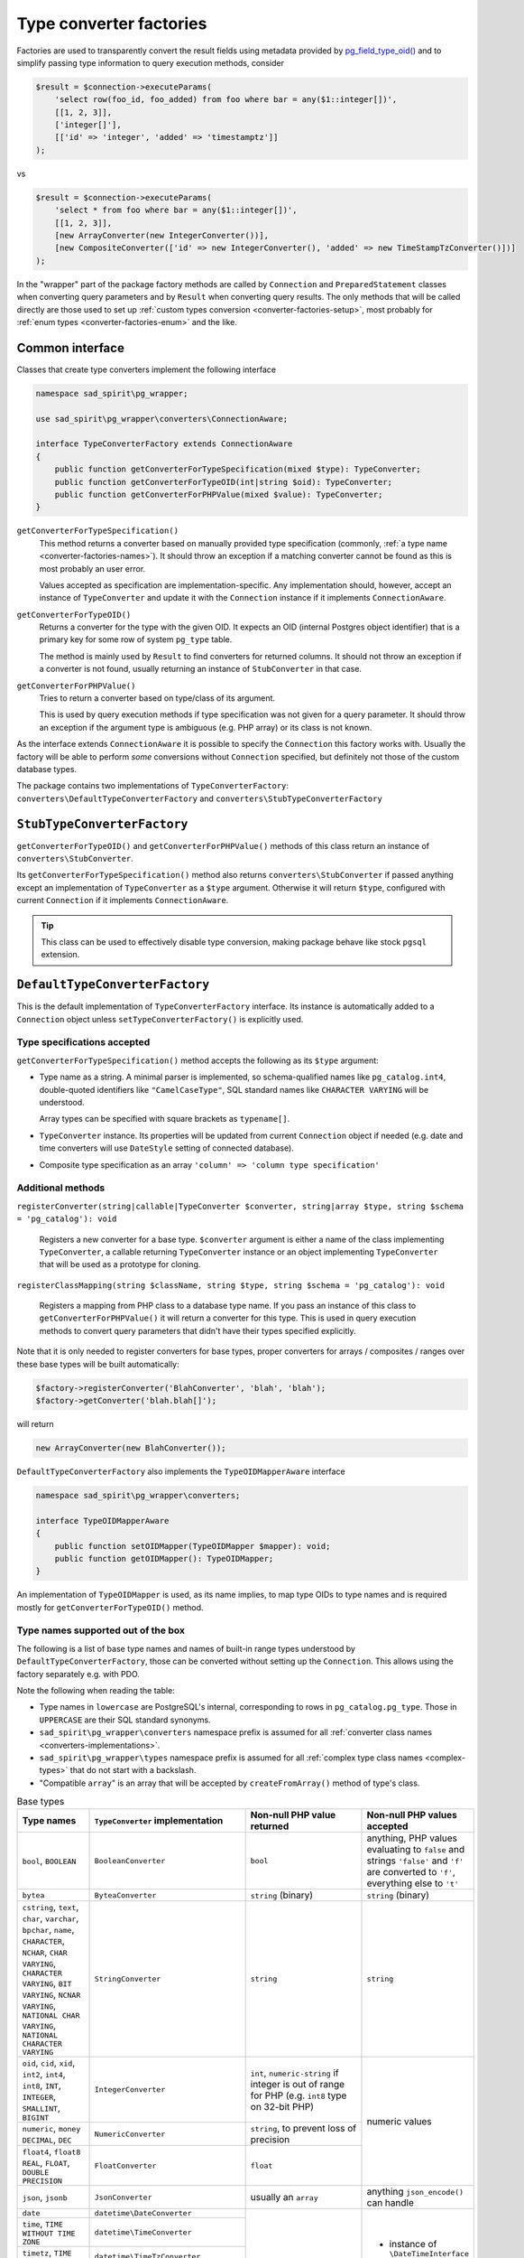 .. _converter-factories:

========================
Type converter factories
========================

Factories are used to transparently convert the result fields using metadata provided by
`pg_field_type_oid() <https://www.php.net/manual/en/function.pg-field-type-oid.php>`__
and to simplify passing type information to query execution methods, consider

.. code-block:: php

    $result = $connection->executeParams(
        'select row(foo_id, foo_added) from foo where bar = any($1::integer[])',
        [[1, 2, 3]],
        ['integer[]'],
        [['id' => 'integer', 'added' => 'timestamptz']]
    );

vs

.. code-block:: php

    $result = $connection->executeParams(
        'select * from foo where bar = any($1::integer[])',
        [[1, 2, 3]],
        [new ArrayConverter(new IntegerConverter())],
        [new CompositeConverter(['id' => new IntegerConverter(), 'added' => new TimeStampTzConverter()])]
    );

In the "wrapper" part of the package factory methods are called by ``Connection`` and ``PreparedStatement`` classes
when converting query parameters and by ``Result`` when converting query results.
The only methods that will be called directly are those used to set up
:ref:`custom types conversion <converter-factories-setup>`,
most probably for :ref:`enum types <converter-factories-enum>` and the like.

Common interface
================

Classes that create type converters implement the following interface

.. code-block:: php

    namespace sad_spirit\pg_wrapper;

    use sad_spirit\pg_wrapper\converters\ConnectionAware;

    interface TypeConverterFactory extends ConnectionAware
    {
        public function getConverterForTypeSpecification(mixed $type): TypeConverter;
        public function getConverterForTypeOID(int|string $oid): TypeConverter;
        public function getConverterForPHPValue(mixed $value): TypeConverter;
    }

``getConverterForTypeSpecification()``
    This method returns a converter based on manually provided type specification (commonly,
    :ref:`a type name <converter-factories-names>`).
    It should throw an exception if a matching converter cannot be found as this is most probably an user error.

    Values accepted as specification are implementation-specific. Any implementation should, however, accept
    an instance of ``TypeConverter`` and update it with the ``Connection`` instance
    if it implements ``ConnectionAware``.

``getConverterForTypeOID()``
    Returns a converter for the type with the given OID. It expects an OID (internal Postgres object identifier)
    that is a primary key for some row of system ``pg_type`` table.

    The method is mainly used by ``Result`` to find converters for returned columns. It should not throw an exception
    if a converter is not found, usually returning an instance of ``StubConverter`` in that case.

``getConverterForPHPValue()``
    Tries to return a converter based on type/class of its argument.

    This is used by query execution methods if type specification was not given for a query parameter. It should
    throw an exception if the argument type is ambiguous (e.g. PHP array) or its class is not known.

As the interface extends ``ConnectionAware`` it is possible to specify the ``Connection`` this factory works with.
Usually the factory will be able to perform *some* conversions without ``Connection`` specified, but definitely
not those of the custom database types.

The package contains two implementations of ``TypeConverterFactory``: ``converters\DefaultTypeConverterFactory``
and ``converters\StubTypeConverterFactory``

``StubTypeConverterFactory``
============================

``getConverterForTypeOID()`` and ``getConverterForPHPValue()`` methods of this class return
an instance of ``converters\StubConverter``.

Its ``getConverterForTypeSpecification()`` method also returns ``converters\StubConverter`` if passed anything except
an implementation of ``TypeConverter`` as a ``$type`` argument. Otherwise it will return ``$type``,
configured with current ``Connection`` if it implements ``ConnectionAware``.

.. tip::
    This class can be used to effectively disable type conversion, making package behave like stock ``pgsql`` extension.

.. _converter-factories-default:

``DefaultTypeConverterFactory``
===============================

This is the default implementation of ``TypeConverterFactory`` interface. Its instance is automatically added
to a ``Connection`` object unless ``setTypeConverterFactory()`` is explicitly used.

Type specifications accepted
----------------------------

``getConverterForTypeSpecification()`` method accepts the following as its ``$type`` argument:

- Type name as a string. A minimal parser is implemented, so schema-qualified names like ``pg_catalog.int4``,
  double-quoted identifiers like ``"CamelCaseType"``, SQL standard names like ``CHARACTER VARYING`` will be understood.

  Array types can be specified with square brackets as ``typename[]``.

- ``TypeConverter`` instance. Its properties will be updated from current ``Connection`` object if needed
  (e.g. date and time converters will use ``DateStyle`` setting of connected database).
- Composite type specification as an array
  ``'column' => 'column type specification'``

.. _converter-factories-setup:

Additional methods
------------------

``registerConverter(string|callable|TypeConverter $converter, string|array $type, string $schema = 'pg_catalog'): void``

  Registers a new converter for a base type. ``$converter`` argument is either a name of the class implementing
  ``TypeConverter``, a callable returning ``TypeConverter`` instance or an object implementing ``TypeConverter``
  that will be used as a prototype for cloning.

``registerClassMapping(string $className, string $type, string $schema = 'pg_catalog'): void``

  Registers a mapping from PHP class to a database type name. If you pass an instance of this class to
  ``getConverterForPHPValue()`` it will return a converter for this type. This is used in query execution methods
  to convert query parameters that didn't have their types specified explicitly.

Note that it is only needed to register converters for base types, proper converters for arrays / composites / ranges
over these base types will be built automatically:

.. code-block:: php

   $factory->registerConverter('BlahConverter', 'blah', 'blah');
   $factory->getConverter('blah.blah[]');

will return

.. code-block:: php

   new ArrayConverter(new BlahConverter());

``DefaultTypeConverterFactory`` also implements the ``TypeOIDMapperAware`` interface

.. code-block:: php

    namespace sad_spirit\pg_wrapper\converters;

    interface TypeOIDMapperAware
    {
        public function setOIDMapper(TypeOIDMapper $mapper): void;
        public function getOIDMapper(): TypeOIDMapper;
    }

An implementation of ``TypeOIDMapper`` is used, as its name implies, to map type OIDs to type names and is required
mostly for ``getConverterForTypeOID()`` method.

.. _converter-factories-names:

Type names supported out of the box
-----------------------------------

The following is a list of base type names and names of built-in range types understood by
``DefaultTypeConverterFactory``, those can be converted without setting up the ``Connection``. This allows
using the factory separately e.g. with PDO.

Note the following when reading the table:

- Type names in ``lowercase`` are PostgreSQL's internal, corresponding to rows in
  ``pg_catalog.pg_type``. Those in ``UPPERCASE`` are their SQL standard synonyms.
- ``sad_spirit\pg_wrapper\converters`` namespace prefix is assumed for all
  :ref:`converter class names <converters-implementations>`.
- ``sad_spirit\pg_wrapper\types`` namespace prefix is assumed for all
  :ref:`complex type class names <complex-types>` that do not start with a backslash.
- "Compatible ``array``" is an array that will be accepted by ``createFromArray()`` method of type's class.

.. table:: Base types

    +---------------------------------+---------------------------------------+-----------------------------+---------------------------+
    | Type names                      | ``TypeConverter`` implementation      | Non-null PHP value returned | Non-null PHP values       |
    |                                 |                                       |                             | accepted                  |
    +=================================+=======================================+=============================+===========================+
    | ``bool``,                       | ``BooleanConverter``                  | ``bool``                    | anything, PHP values      |
    | ``BOOLEAN``                     |                                       |                             | evaluating to ``false``   |
    |                                 |                                       |                             | and strings ``'false'``   |
    |                                 |                                       |                             | and ``'f'`` are converted |
    |                                 |                                       |                             | to ``'f'``, everything    |
    |                                 |                                       |                             | else to ``'t'``           |
    +---------------------------------+---------------------------------------+-----------------------------+---------------------------+
    | ``bytea``                       | ``ByteaConverter``                    | ``string`` (binary)         | ``string`` (binary)       |
    +---------------------------------+---------------------------------------+-----------------------------+---------------------------+
    | ``cstring``, ``text``,          | ``StringConverter``                   | ``string``                  | ``string``                |
    | ``char``, ``varchar``,          |                                       |                             |                           |
    | ``bpchar``, ``name``,           |                                       |                             |                           |
    | ``CHARACTER``, ``NCHAR``,       |                                       |                             |                           |
    | ``CHAR VARYING``,               |                                       |                             |                           |
    | ``CHARACTER VARYING``,          |                                       |                             |                           |
    | ``BIT VARYING``,                |                                       |                             |                           |
    | ``NCNAR VARYING``,              |                                       |                             |                           |
    | ``NATIONAL CHAR VARYING``,      |                                       |                             |                           |
    | ``NATIONAL CHARACTER VARYING``  |                                       |                             |                           |
    |                                 |                                       |                             |                           |
    +---------------------------------+---------------------------------------+-----------------------------+---------------------------+
    | ``oid``, ``cid``,               | ``IntegerConverter``                  | ``int``, ``numeric-string`` | numeric values            |
    | ``xid``, ``int2``,              |                                       | if integer is out of range  |                           |
    | ``int4``, ``int8``,             |                                       | for PHP (e.g. ``int8``      |                           |
    | ``INT``, ``INTEGER``,           |                                       | type on 32-bit PHP)         |                           |
    | ``SMALLINT``,                   |                                       |                             |                           |
    | ``BIGINT``                      |                                       |                             |                           |
    +---------------------------------+---------------------------------------+-----------------------------+                           |
    | ``numeric``, ``money``          | ``NumericConverter``                  | ``string``, to prevent      |                           |
    | ``DECIMAL``, ``DEC``            |                                       | loss of precision           |                           |
    +---------------------------------+---------------------------------------+-----------------------------+                           |
    | ``float4``, ``float8``          | ``FloatConverter``                    | ``float``                   |                           |
    | ``REAL``, ``FLOAT``,            |                                       |                             |                           |
    | ``DOUBLE PRECISION``            |                                       |                             |                           |
    +---------------------------------+---------------------------------------+-----------------------------+---------------------------+
    | ``json``, ``jsonb``             | ``JsonConverter``                     | usually an ``array``        | anything                  |
    |                                 |                                       |                             | ``json_encode()``         |
    |                                 |                                       |                             | can handle                |
    +---------------------------------+---------------------------------------+-----------------------------+---------------------------+
    | ``date``                        | ``datetime\DateConverter``            | instance of                 | - instance of             |
    +---------------------------------+---------------------------------------+ ``\DateTimeImmutable``      |   ``\DateTimeInterface``  |
    | ``time``,                       | ``datetime\TimeConverter``            |                             | - ``string`` (passed as   |
    | ``TIME WITHOUT TIME ZONE``      |                                       |                             |   is)                     |
    |                                 |                                       |                             | - ``int`` (treated as     |
    +---------------------------------+---------------------------------------+                             |   UNIX timestamp)         |
    | ``timetz``,                     | ``datetime\TimeTzConverter``          |                             |                           |
    | ``TIME WITH TIME ZONE``         |                                       |                             |                           |
    +---------------------------------+---------------------------------------+                             |                           |
    | ``timestamp``,                  | ``datetime\TimeStampConverter``       |                             |                           |
    | ``TIMESTAMP WITHOUT TIME ZONE`` |                                       |                             |                           |
    +---------------------------------+---------------------------------------+                             |                           |
    | ``timestamptz``,                | ``datetime\TimeStampTzConverter``     |                             |                           |
    | ``TIMESTAMP WITH TIME ZONE``    |                                       |                             |                           |
    |                                 |                                       |                             |                           |
    +---------------------------------+---------------------------------------+-----------------------------+---------------------------+
    | ``interval``                    | ``datetime\IntervalConverter``        | instance of                 | - instance of             |
    |                                 |                                       | ``\DateInterval``           |   ``\DateInterval``       |
    |                                 |                                       |                             | - ``int`` / ``float``     |
    |                                 |                                       |                             |   (treated as number of   |
    |                                 |                                       |                             |   seconds)                |
    |                                 |                                       |                             | - ``string`` (passed as   |
    |                                 |                                       |                             |   is)                     |
    +---------------------------------+---------------------------------------+-----------------------------+---------------------------+
    | ``json``, ``jsonb``             | ``JsonConverter``                     | usually an ``array``        | anything                  |
    |                                 |                                       |                             | ``json_encode()``         |
    |                                 |                                       |                             | can handle                |
    |                                 |                                       |                             |                           |
    |                                 |                                       |                             |                           |
    +---------------------------------+---------------------------------------+-----------------------------+---------------------------+
    | ``box``                         | ``geometric\BoxConverter``            | instance of ``Box``         | instance of ``Box``       |
    |                                 |                                       |                             | or compatible ``array``   |
    +---------------------------------+---------------------------------------+-----------------------------+---------------------------+
    | ``circle``                      | ``geometric\CircleConverter``         | instance of ``Circle``      | instance of ``Circle``    |
    |                                 |                                       |                             | or compatible ``array``   |
    +---------------------------------+---------------------------------------+-----------------------------+---------------------------+
    | ``line``                        | ``geometric\LineConverter``           | instance of ``Line``        | instance of ``Line``      |
    |                                 |                                       |                             | or compatible ``array``   |
    +---------------------------------+---------------------------------------+-----------------------------+---------------------------+
    | ``lseg``                        | ``geometric\LSegConverter``           | instance of ``LineSegment`` | instance of               |
    |                                 |                                       |                             | ``LineSegment``           |
    |                                 |                                       |                             | or compatible ``array``   |
    +---------------------------------+---------------------------------------+-----------------------------+---------------------------+
    | ``path``                        | ``geometric\PathConverter``           | instance of ``Path``        | instance of ``Path``      |
    |                                 |                                       |                             | or compatible ``array``   |
    +---------------------------------+---------------------------------------+-----------------------------+---------------------------+
    | ``point``                       | ``geometric\PointConverter``          | instance of ``Point``       | instance of ``Point``     |
    |                                 |                                       |                             | or compatible ``array``   |
    +---------------------------------+---------------------------------------+-----------------------------+---------------------------+
    | ``polygon``                     | ``geometric\PolygonConverter``        | instance of ``Polygon``     | instance of ``Polygon``   |
    |                                 |                                       |                             | or compatible ``array``   |
    +---------------------------------+---------------------------------------+-----------------------------+---------------------------+
    | ``tid``                         | ``TidConverter``                      | instance of ``Tid``         | instance of ``Tid``       |
    |                                 |                                       |                             | or compatible ``array``   |
    +---------------------------------+---------------------------------------+-----------------------------+---------------------------+
    | ``hstore``                      | ``container\HstoreConverter``         | ``array<string,?string>``   | ``array`` or ``object``   |
    | (from ``contrib/hstore``        |                                       |                             |                           |
    | extension)                      |                                       |                             |                           |
    +---------------------------------+---------------------------------------+-----------------------------+---------------------------+
    | ``int2vector``, ``oidvector``   | ``containers\IntegerVectorConverter`` | ``list<int|numeric-string>``| single-dimension ``array``|
    |                                 |                                       |                             | of numeric values         |
    +---------------------------------+---------------------------------------+-----------------------------+---------------------------+

.. table:: Built-in range and multirange types

    +---------------------------------+-------------------------------------+-----------------------------+---------------------------+
    | Type names                      | ``TypeConverter`` implementation    | Non-null PHP value returned | Non-null PHP values       |
    |                                 |                                     |                             | accepted                  |
    +=================================+=====================================+=============================+===========================+
    | ``int4range``, ``int8range``    | ``\containers\RangeConverter``      | instance of                 | instance of               |
    |                                 | with ``IntegerConverter``           | ``NumericRange``            | ``NumericRange``          |
    |                                 |                                     |                             | or compatible ``array``   |
    +---------------------------------+-------------------------------------+                             |                           |
    | ``numrange``                    | ``\containers\RangeConverter``      |                             |                           |
    |                                 | with ``NumericConverter``           |                             |                           |
    +---------------------------------+-------------------------------------+-----------------------------+---------------------------+
    | ``daterange``                   | ``\containers\RangeConverter``      | instance of                 | instance of               |
    |                                 | with                                | ``DateTimeRange``           | ``DateTimeRange``         |
    |                                 | ``datetime\DateConverter``          |                             | or compatible ``array``   |
    +---------------------------------+-------------------------------------+                             |                           |
    | ``tsrange``                     | ``\containers\RangeConverter``      |                             |                           |
    |                                 | with                                |                             |                           |
    |                                 | ``datetime\TimeStampConverter``     |                             |                           |
    +---------------------------------+-------------------------------------+                             |                           |
    | ``tstzrange``                   | ``\containers\RangeConverter``      |                             |                           |
    |                                 | with                                |                             |                           |
    |                                 | ``datetime\TimeStampTzConverter``   |                             |                           |
    +---------------------------------+-------------------------------------+-----------------------------+---------------------------+
    | ``int4multirange``,             | ``\containers\MultiRangeConverter`` | instance of                 | instance of               |
    | ``int8multirange``              | with ``IntegerConverter``           | ``NumericMultiRange``       | ``NumericMultiRange``     |
    |                                 |                                     |                             | or compatible ``array``   |
    +---------------------------------+-------------------------------------+                             |                           |
    | ``nummultirange``               | ``\containers\MultiRangeConverter`` |                             |                           |
    |                                 | with ``NumericConverter``           |                             |                           |
    +---------------------------------+-------------------------------------+-----------------------------+---------------------------+
    | ``datemultirange``              | ``\containers\MultiRangeConverter`` | instance of                 | instance of               |
    |                                 | with ``datetime\DateConverter``     | ``DateTimeMultiRange``      | ``DateTimeMultiRange``    |
    |                                 |                                     |                             | or compatible ``array``   |
    +---------------------------------+-------------------------------------+                             |                           |
    | ``tsmultirange``                | ``\containers\MultiRangeConverter`` |                             |                           |
    |                                 | with                                |                             |                           |
    |                                 | ``datetime\TimeStampConverter``     |                             |                           |
    +---------------------------------+-------------------------------------+                             |                           |
    | ``tstzmultirange``              | ``\containers\MultiRangeConverter`` |                             |                           |
    |                                 | with                                |                             |                           |
    |                                 | ``datetime\TimeStampTzConverter``   |                             |                           |
    +---------------------------------+-------------------------------------+-----------------------------+---------------------------+

.. _converter-factories-classes:

Classes mapped to database types
--------------------------------

Passing instances of the below classes (``sad_spirit\pg_wrapper\types`` namespace prefix is assumed for all names
that do not start with a backslash) as query parameters does not require specifying parameter types.
Converters for database types in the second column will be used.

+-----------------------------------------------+--------------------------------------------------+
| Class name                                    | Database type                                    |
+===============================================+==================================================+
| ``\DateTimeInterface``                        | ``timestamptz``                                  |
+-----------------------------------------------+--------------------------------------------------+
| ``\DateInterval``                             | ``interval``                                     |
+-----------------------------------------------+--------------------------------------------------+
| ``Box``                                       | ``box``                                          |
+-----------------------------------------------+--------------------------------------------------+
| ``Circle``                                    | ``circle``                                       |
+-----------------------------------------------+--------------------------------------------------+
| ``Line``                                      | ``line``                                         |
+-----------------------------------------------+--------------------------------------------------+
| ``LineSegment``                               | ``lseg``                                         |
+-----------------------------------------------+--------------------------------------------------+
| ``Path``                                      | ``path``                                         |
+-----------------------------------------------+--------------------------------------------------+
| ``Point``                                     | ``point``                                        |
+-----------------------------------------------+--------------------------------------------------+
| ``Polygon``                                   | ``polygon``                                      |
+-----------------------------------------------+--------------------------------------------------+
| ``DateTimeRange``                             | ``tstzrange``                                    |
+-----------------------------------------------+--------------------------------------------------+
| ``DateTimeMultiRange``                        | ``tstzmultirange``                               |
+-----------------------------------------------+--------------------------------------------------+
| ``NumericRange``                              | ``numrange``                                     |
+-----------------------------------------------+--------------------------------------------------+
| ``NumericMultiRange``                         | ``nummultirange``                                |
+-----------------------------------------------+--------------------------------------------------+
| ``Tid``                                       | ``tid``                                          |
+-----------------------------------------------+--------------------------------------------------+

.. _converter-factories-enum:

Converting enums
----------------

It is not strictly necessary to convert values of Postgres ``ENUM`` types: those are returned as strings and
string values are accepted for them as parameters.

However, if one wants a mapping between Postgres enum type

.. code-block:: postgres

    CREATE TYPE meta.syntactic AS ENUM ('foo', 'bar', 'baz');

and PHP's string-backed counterpart

.. code-block:: php

    enum MetaSyntactic: string
    {
        case FOO = 'foo';
        case BAR = 'bar';
        case BAZ = 'baz';
    }

then setting up the factory in this way

.. code-block:: php

    use sad_spirit\pg_wrapper\converters\EnumConverter;

    $factory->registerConverter(static function () {
        return new EnumConverter(MetaSyntactic::class);
    }, 'syntactic', 'meta');
    $factory->registerClassMapping(MetaSyntactic::class, 'syntactic', 'meta');

will allow both receiving values of ``meta.syntactic`` type as cases of ``MetaSyntactic`` and passing these cases
as query parameters without the need to specify types.


``TypeOIDMapper`` interface and its implementation
==================================================

This interface defines methods for

- Converting type OIDs to type names and back;
- Checking whether the given type OID belongs to some type category.

.. code-block:: php

    namespace sad_spirit\pg_wrapper\converters;

    interface TypeOIDMapper
    {
        public function findOIDForTypeName(string $typeName, ?string $schemaName = null): int|string;
        public function findTypeNameForOID(int|string $oid): array;

        public function isBaseTypeOID(int|string $oid): bool;
        public function isArrayTypeOID(int|string $oid, int|string|null &$baseTypeOid = null): bool;
        public function isCompositeTypeOID(int|string $oid, array|null &$members = null): bool;
        public function isDomainTypeOID(int|string $oid, int|string|null &$baseTypeOid = null): bool;
        public function isRangeTypeOID(int|string $oid, int|string|null &$baseTypeOid = null): bool;
        public function isMultiRangeTypeOID(int|string $oid, int|string|null &$baseTypeOid = null): bool;
    }

``findOIDForTypeName()`` / ``findTypeNameForOID()``
    Convert OIDs to type names and back. Those should throw ``InvalidArgumentException`` if the relevant data
    can not be found or if the input is ambiguous (unqualified ``$typeName`` appearing in several schemas).

``isBaseTypeOID()``
    Returns ``true`` if type OID does not belong to any of the special categories, ``false`` otherwise.

``isArrayTypeOID()``, ``isDomainTypeOID()``, ``isRangeTypeOID()``, ``isMultiRangeTypeOID()``
    These check whether the type OID belongs to the relevant category, if that is the case then
    ``$baseTypeOid`` will be set to the OID of the base type.

``isCompositeTypeOID()``
    Checks whether the type OID represents a composite type. If that is the case, ``$members`` will be set
    to an array ``'field name' => field type OID``.

``CachedTypeOIDMapper``
-----------------------

This is the default implementation of ``TypeOIDMapper``, an instance of this will be added to
``DefaultTypeConverterFactory`` unless ``setOIDMapper()`` is called explicitly.

It implements ``ConnectionAware`` and will use the provided ``Connection`` instance to load types data
from the connected database. It will also use ``Connection``\ 's metadata cache, if that was provided via
``setMetadataCache()``, to store types data.

.. note::
    Using some sort of cache is highly recommended in production to prevent
    metadata lookups from database on each page request.

``CachedTypeOIDMapper`` is pre-populated with info on PostgreSQL's built-in data types, thus it is usable
even without a configured connection. There will also be no need to query database for type metadata if only
the standard types are used.

If, however, the database has some custom types (``ENUM``\ s count), then the class will have to load type info
from the database and / or cache.


.. warning::

    While the class is smart enough to reload metadata from database when ``OID`` is not found in the cached data
    (i.e. a new type was added after cache saved) it is unable to handle changes in composite type structure,
    so either disable caching of that or invalidate the cache manually.

These additional public methods control caching of composite types

``setCompositeTypesCaching(bool $caching): $this``
    Sets whether structure of composite (row) types will be stored in the cache. If the cached
    list of columns is used to convert the composite value with different columns the conversion will obviously fail,
    so that should be set to ``false`` if you:

    - Use composite types in the application;
    - Expect changes to those types.

``getCompositeTypesCaching(): bool``
    Returns whether composite types' structure is cached

.. _converter-factories-oids:

Why use OIDs and not type names directly?
-----------------------------------------

A valid question is why we need ``TypeOIDMapper`` in the first place when pgsql extension provides
`pg_field_type() <https://www.php.net/manual/en/function.pg-field-type.php>`__ that returns the type name
for the result column? Or when PDO has
`PDOStatement::getColumnMeta() <https://www.php.net/manual/en/pdostatement.getcolumnmeta.php>`__?

Result metadata in Postgres contains type OIDs for result columns and these are returned by
`PQftype function of client library <https://www.postgresql.org/docs/17/libpq-exec.html#LIBPQ-PQFTYPE>`__.
PHP's `pg_field_type_oid() <https://www.php.net/manual/en/function.pg-field-type-oid.php>`__ is a thin wrapper
around that function.

Type name data should be fetched separately, quoting documentation of ``PQftype()``:

    You can query the system table ``pg_type`` to obtain the names and properties of the various data types.

Well, PHP's ``pg_field_type()`` does exactly that, it just selects all rows of ``pg_catalog.pg_type``
on the first call and later searches the fetched data for type OIDs.
However, it only fetches the unqualified type name: no schema name, no properties.

``CachedTypeOIDMapper`` does mostly the same, but fetches more info and allows caching and reusing
the type data between requests.

Now, speaking of PDO, the huge problem is that its ``PDOStatement::getColumnMeta()`` tries to return all the column's
metadata at once with no means to request e.g. only ``pgsql:oid`` field. For Postgres this means running *two* queries
to populate ``table`` and ``native_type`` fields and the driver doesn't even cache the results.
So that's potentially two metadata queries *for every column* in the result!

To be fair, there is a short list of built-in types that
`do not require a query <https://github.com/php/php-src/blob/16c9652f2729325dbd31c1d92578e2d41d50ef0c/ext/pdo_pgsql/pgsql_statement.c#L759>`__
for ``native_type`` in ``getColumnMeta()``, but a query for ``table``
`will always be run <https://github.com/php/php-src/blob/16c9652f2729325dbd31c1d92578e2d41d50ef0c/ext/pdo_pgsql/pgsql_statement.c#L703>`__.

